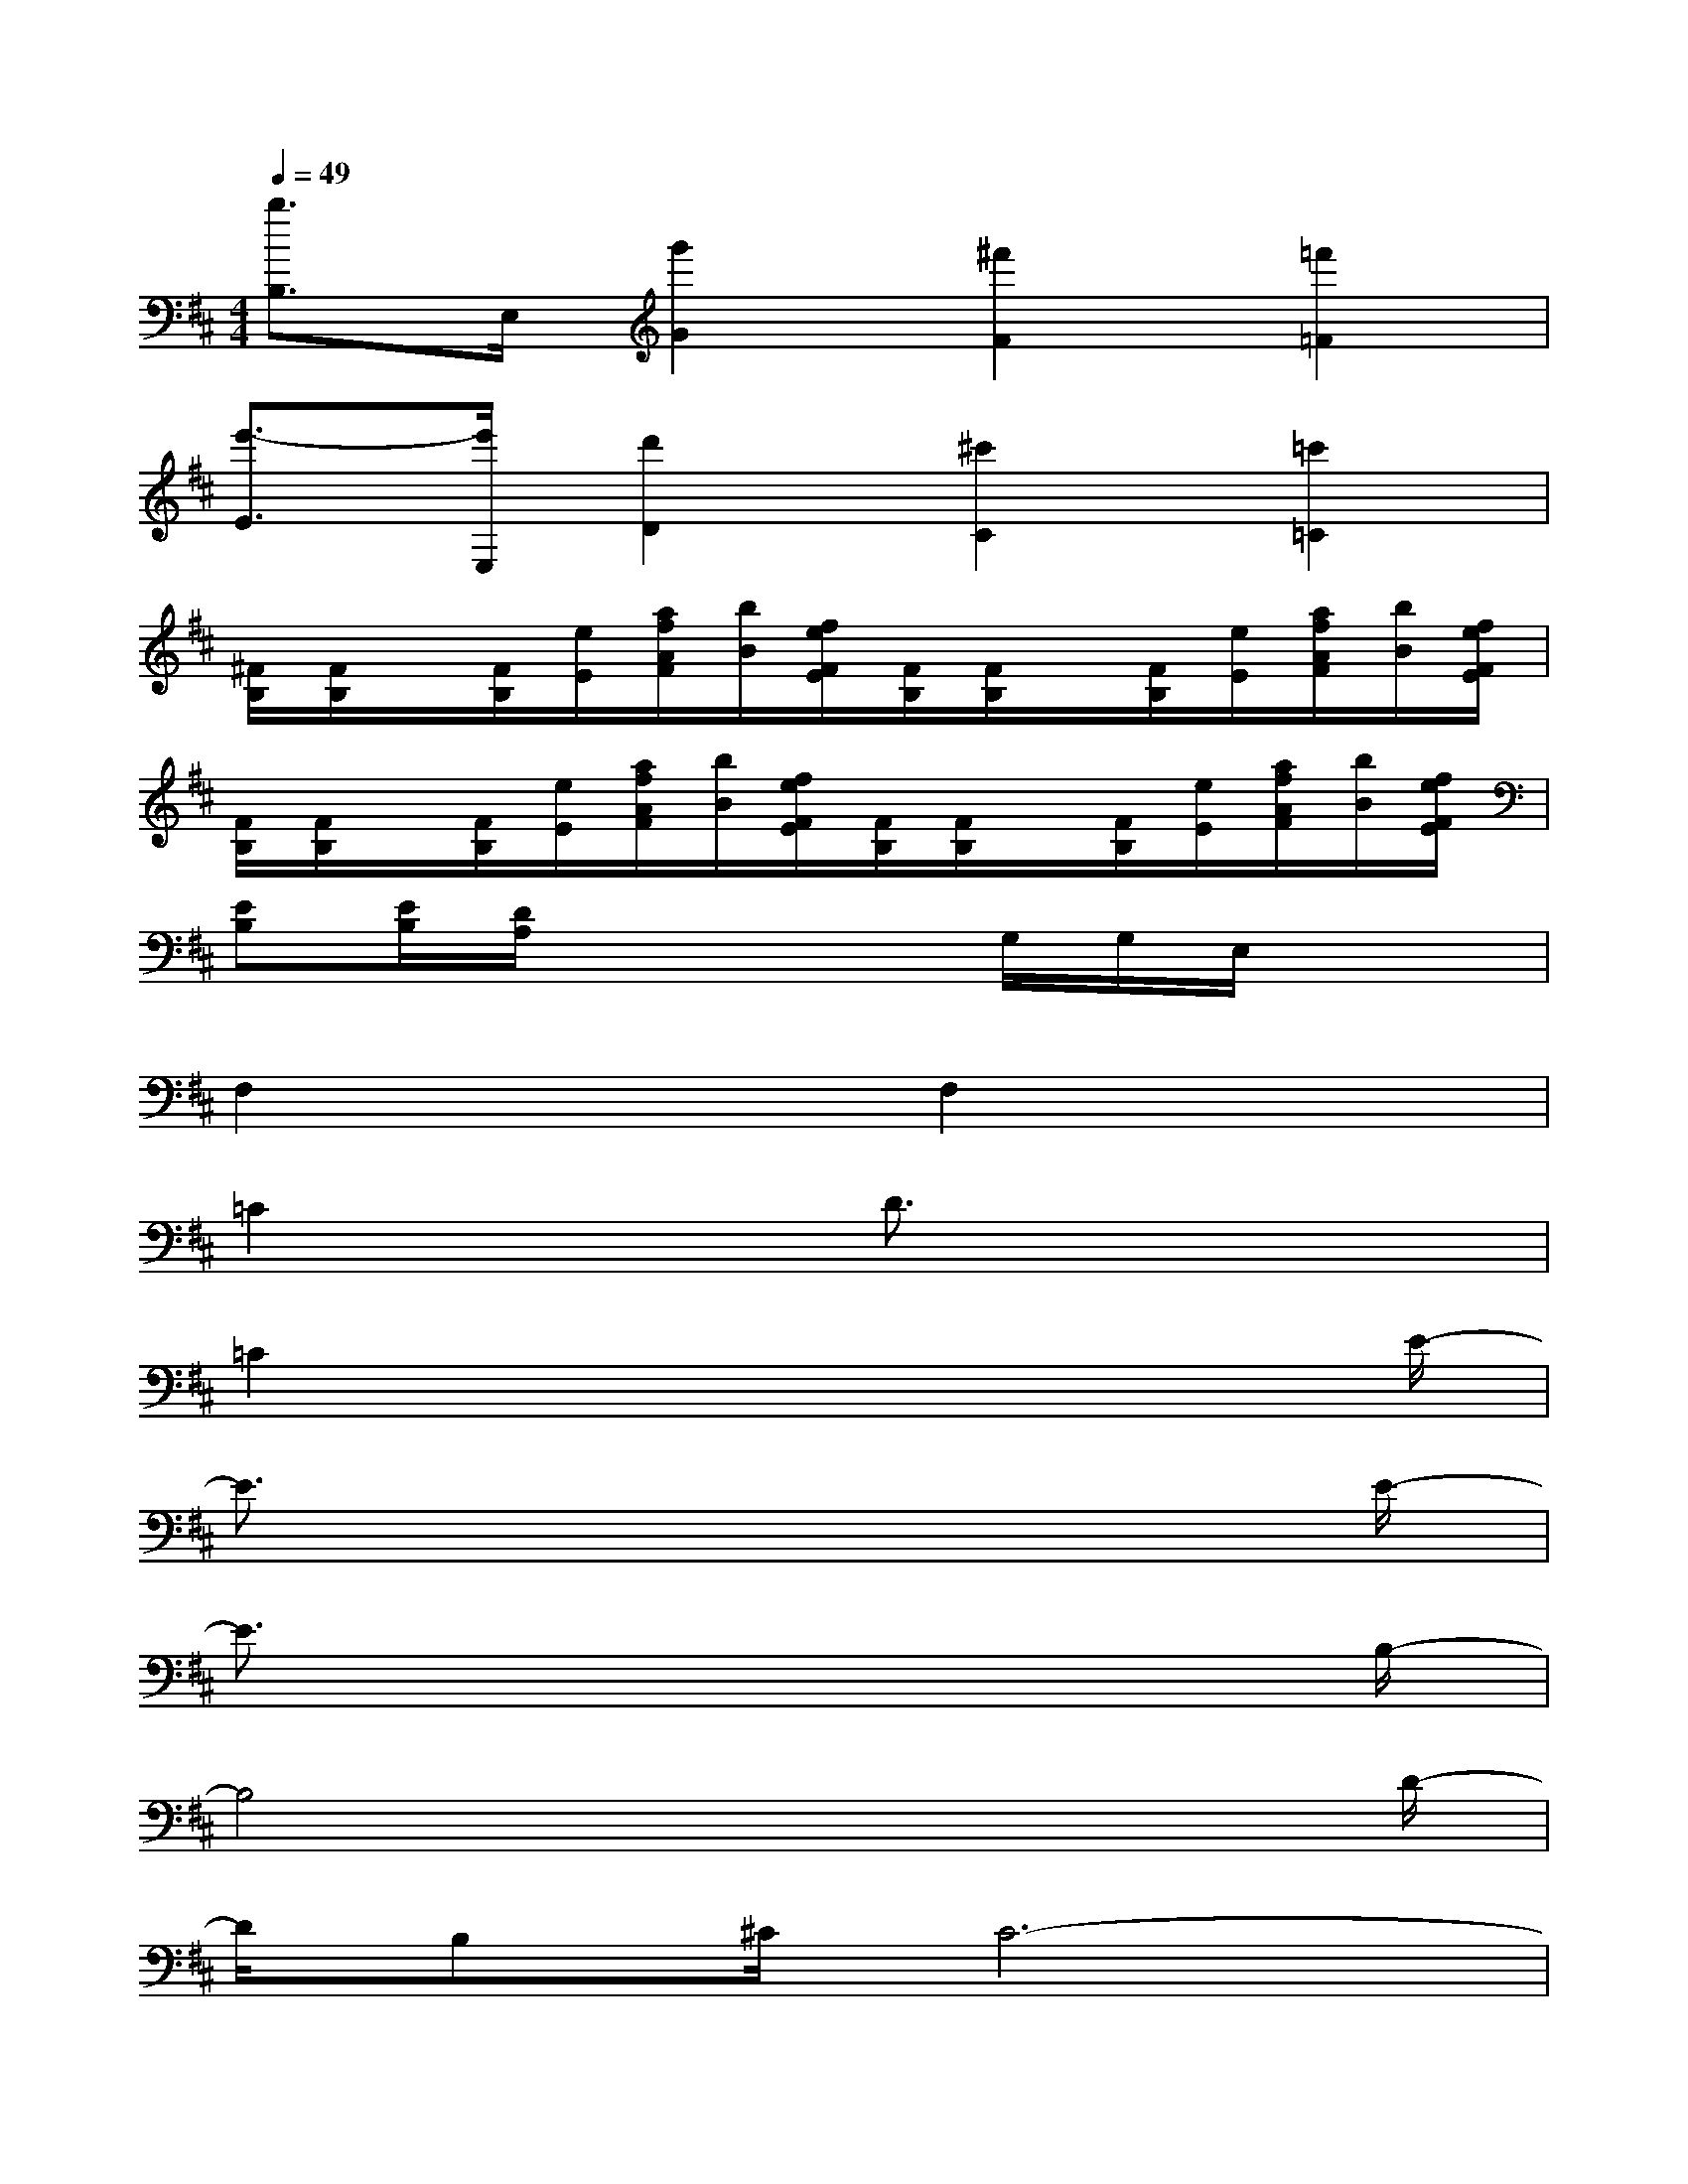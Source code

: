 X:1
T:
M:4/4
L:1/8
Q:1/4=49
K:D%2sharps
V:1
[b3/2B,3/2]E,/2[g'2G2][^f'2F2][=f'2=F2]|
[e'3/2-E3/2][e'/2E,/2][d'2D2][^c'2C2][=c'2=C2]|
[^F/2B,/2][F/2B,/2]x/2[F/2B,/2][e/2E/2][a/2f/2A/2F/2][b/2B/2][f/2e/2F/2E/2][F/2B,/2][F/2B,/2]x/2[F/2B,/2][e/2E/2][a/2f/2A/2F/2][b/2B/2][f/2e/2F/2E/2]|
[F/2B,/2][F/2B,/2]x/2[F/2B,/2][e/2E/2][a/2f/2A/2F/2][b/2B/2][f/2e/2F/2E/2][F/2B,/2][F/2B,/2]x/2[F/2B,/2][e/2E/2][a/2f/2A/2F/2][b/2B/2][f/2e/2F/2E/2]|
[EB,][E/2B,/2][D/2A,/2]x2x/2G,/2G,/2E,/2x2|
F,2x2F,2x2|
=C2x2D3/2x2x/2|
=C2x4x3/2E/2-|
E3/2x6E/2-|
E3/2x6B,/2-|
B,4x3x/2D/2-|
D/2B,^C/2C6-|
[C2=C2-]=C6|
F4-F3/2x2x/2|
F8-|
F8-